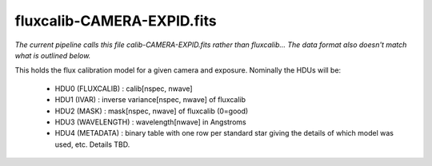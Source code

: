 ===========================
fluxcalib-CAMERA-EXPID.fits
===========================

*The current pipeline calls this file calib-CAMERA-EXPID.fits rather
than fluxcalib...  The data format also doesn't match what is outlined
below.*

This holds the flux calibration model for a given camera and exposure.
Nominally the HDUs will be:

  - HDU0 (FLUXCALIB) : calib[nspec, nwave]
  - HDU1 (IVAR) : inverse variance[nspec, nwave] of fluxcalib
  - HDU2 (MASK) : mask[nspec, nwave] of fluxcalib (0=good)
  - HDU3 (WAVELENGTH) : wavelength[nwave] in Angstroms
  - HDU4 (METADATA) : binary table with one row per standard star giving
    the details of which model was used, etc.  Details TBD.

